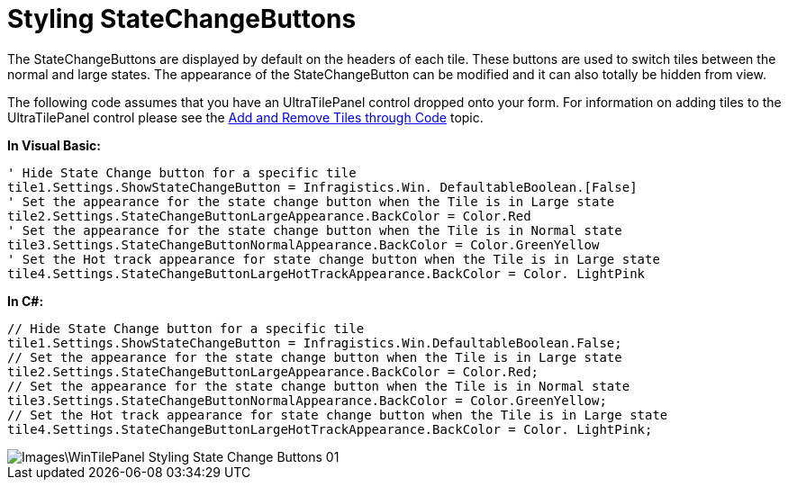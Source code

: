﻿////

|metadata|
{
    "name": "wintilepanel-styling-state-change-buttons",
    "controlName": ["WinTilePanel"],
    "tags": ["How Do I","Styling"],
    "guid": "{A61DC0BD-6B30-462A-AA53-55CE12B6E1B2}",  
    "buildFlags": [],
    "createdOn": "0001-01-01T00:00:00Z"
}
|metadata|
////

= Styling StateChangeButtons

The StateChangeButtons are displayed by default on the headers of each tile. These buttons are used to switch tiles between the normal and large states. The appearance of the StateChangeButton can be modified and it can also totally be hidden from view.

The following code assumes that you have an UltraTilePanel control dropped onto your form. For information on adding tiles to the UltraTilePanel control please see the link:wintilepanel-add-and-remove-tiles-through-code.html[Add and Remove Tiles through Code] topic.

*In Visual Basic:*

----
' Hide State Change button for a specific tile 
tile1.Settings.ShowStateChangeButton = Infragistics.Win. DefaultableBoolean.[False] 
' Set the appearance for the state change button when the Tile is in Large state 
tile2.Settings.StateChangeButtonLargeAppearance.BackColor = Color.Red 
' Set the appearance for the state change button when the Tile is in Normal state 
tile3.Settings.StateChangeButtonNormalAppearance.BackColor = Color.GreenYellow 
' Set the Hot track appearance for state change button when the Tile is in Large state
tile4.Settings.StateChangeButtonLargeHotTrackAppearance.BackColor = Color. LightPink
----

*In C#:*

----
// Hide State Change button for a specific tile
tile1.Settings.ShowStateChangeButton = Infragistics.Win.DefaultableBoolean.False;
// Set the appearance for the state change button when the Tile is in Large state
tile2.Settings.StateChangeButtonLargeAppearance.BackColor = Color.Red;
// Set the appearance for the state change button when the Tile is in Normal state
tile3.Settings.StateChangeButtonNormalAppearance.BackColor = Color.GreenYellow;
// Set the Hot track appearance for state change button when the Tile is in Large state
tile4.Settings.StateChangeButtonLargeHotTrackAppearance.BackColor = Color. LightPink;
----

image::Images\WinTilePanel_Styling_State_Change_Buttons_01.png[]